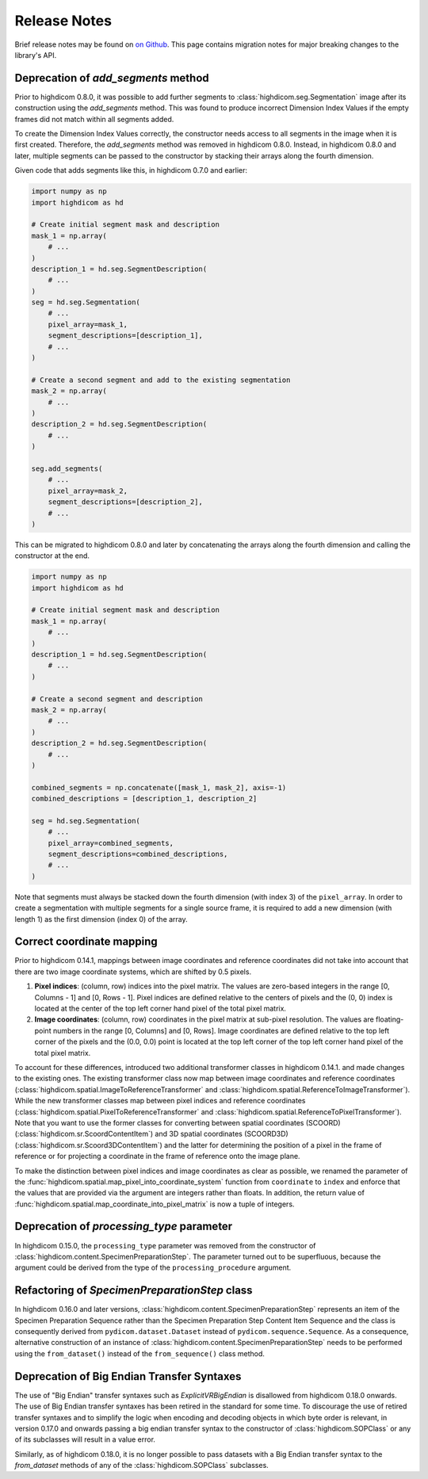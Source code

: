 .. _releasenotes:

Release Notes
=============

Brief release notes may be found on `on Github
<https://github.com/MGHComputationalPathology/highdicom/releases>`_. This page
contains migration notes for major breaking changes to the library's API.

.. _add-segments-deprecation:

Deprecation of `add_segments` method
------------------------------------

Prior to highdicom 0.8.0, it was possible to add further segments to
:class:`highdicom.seg.Segmentation` image after its construction using the
`add_segments` method. This was found to produce incorrect Dimension Index
Values if the empty frames did not match within all segments added.

To create the Dimension Index Values correctly, the constructor needs access to
all segments in the image when it is first created. Therefore, the
`add_segments` method was removed in highdicom 0.8.0. Instead, in highdicom
0.8.0 and later, multiple segments can be passed to the constructor by stacking
their arrays along the fourth dimension.

Given code that adds segments like this, in highdicom 0.7.0 and earlier:

.. code-block:: python

    import numpy as np
    import highdicom as hd

    # Create initial segment mask and description
    mask_1 = np.array(
        # ...
    )
    description_1 = hd.seg.SegmentDescription(
        # ...
    )
    seg = hd.seg.Segmentation(
        # ...
        pixel_array=mask_1,
        segment_descriptions=[description_1],
        # ...
    )

    # Create a second segment and add to the existing segmentation
    mask_2 = np.array(
        # ...
    )
    description_2 = hd.seg.SegmentDescription(
        # ...
    )

    seg.add_segments(
        # ...
        pixel_array=mask_2,
        segment_descriptions=[description_2],
        # ...
    )


This can be migrated to highdicom 0.8.0 and later by concatenating the arrays
along the fourth dimension and calling the constructor at the end.

.. code-block:: python

    import numpy as np
    import highdicom as hd

    # Create initial segment mask and description
    mask_1 = np.array(
        # ...
    )
    description_1 = hd.seg.SegmentDescription(
        # ...
    )

    # Create a second segment and description
    mask_2 = np.array(
        # ...
    )
    description_2 = hd.seg.SegmentDescription(
        # ...
    )

    combined_segments = np.concatenate([mask_1, mask_2], axis=-1)
    combined_descriptions = [description_1, description_2]

    seg = hd.seg.Segmentation(
        # ...
        pixel_array=combined_segments,
        segment_descriptions=combined_descriptions,
        # ...
    )


Note that segments must always be stacked down the fourth dimension (with index
3) of the ``pixel_array``. In order to create a segmentation with multiple
segments for a single source frame, it is required to add a new dimension
(with length 1) as the first dimension (index 0) of the array.


.. _correct-coordinate-mapping:

Correct coordinate mapping
--------------------------

Prior to highdicom 0.14.1, mappings between image coordinates and reference
coordinates did not take into account that there are two image coordinate
systems, which are shifted by 0.5 pixels.

1. **Pixel indices**: (column, row) indices into the pixel matrix. The values
   are zero-based integers in the range [0, Columns - 1] and [0, Rows - 1].
   Pixel indices are defined relative to the centers of pixels and the (0, 0)
   index is located at the center of the top left corner hand pixel of the
   total pixel matrix.
2. **Image coordinates**: (column, row) coordinates in the pixel matrix at
   sub-pixel resolution. The values are floating-point numbers in the range
   [0, Columns] and [0, Rows]. Image coordinates are defined relative to the
   top left corner of the pixels and the (0.0, 0.0) point is located at the top
   left corner of the top left corner hand pixel of the total pixel matrix.

To account for these differences, introduced two additional transformer classes
in highdicom 0.14.1. and made changes to the existing ones.
The existing transformer class now map between image coordinates and reference
coordinates (:class:`highdicom.spatial.ImageToReferenceTransformer` and
:class:`highdicom.spatial.ReferenceToImageTransformer`).
While the new transformer classes map between pixel indices and reference
coordinates (:class:`highdicom.spatial.PixelToReferenceTransformer` and
:class:`highdicom.spatial.ReferenceToPixelTransformer`).
Note that you want to use the former classes for converting between spatial
coordinates (SCOORD) (:class:`highdicom.sr.ScoordContentItem`) and 3D spatial
coordinates (SCOORD3D) (:class:`highdicom.sr.Scoord3DContentItem`) and the
latter for determining the position of a pixel in the frame of reference or for
projecting a coordinate in the frame of reference onto the image plane.

To make the distinction between pixel indices and image coordinates as clear as
possible, we renamed the parameter of the
:func:`highdicom.spatial.map_pixel_into_coordinate_system` function from
``coordinate`` to ``index`` and enforce that the values that are provided via
the argument are integers rather than floats.
In addition, the return value of
:func:`highdicom.spatial.map_coordinate_into_pixel_matrix` is now a tuple of
integers.

.. _processing-type-deprecation:

Deprecation of `processing_type` parameter
------------------------------------------

In highdicom 0.15.0, the ``processing_type`` parameter was removed from the
constructor of :class:`highdicom.content.SpecimenPreparationStep`.
The parameter turned out to be superfluous, because the argument could be
derived from the type of the ``processing_procedure`` argument.

.. _specimen-preparation-step-refactoring:

Refactoring of `SpecimenPreparationStep` class
----------------------------------------------

In highdicom 0.16.0 and later versions,
:class:`highdicom.content.SpecimenPreparationStep` represents an item of the
Specimen Preparation Sequence rather than the Specimen Preparation Step Content
Item Sequence and the class is consequently derived from
``pydicom.dataset.Dataset`` instead of ``pydicom.sequence.Sequence``.
As a consequence, alternative construction of an instance of
:class:`highdicom.content.SpecimenPreparationStep` needs to be performed using
the ``from_dataset()`` instead of the ``from_sequence()`` class method.

.. _big-endian-deprecation:

Deprecation of Big Endian Transfer Syntaxes
-------------------------------------------

The use of "Big Endian" transfer syntaxes such as `ExplicitVRBigEndian` is
disallowed from highdicom 0.18.0 onwards. The use of Big Endian transfer
syntaxes has been retired in the standard for some time. To discourage the use
of retired transfer syntaxes and to simplify the logic when encoding and
decoding objects in which byte order is relevant, in version 0.17.0 and onwards
passing a big endian transfer syntax to the constructor of
:class:`highdicom.SOPClass` or any of its subclasses will result in a value
error.

Similarly, as of highdicom 0.18.0, it is no longer possible to pass datasets
with a Big Endian transfer syntax to the `from_dataset` methods of any of the
:class:`highdicom.SOPClass` subclasses.
